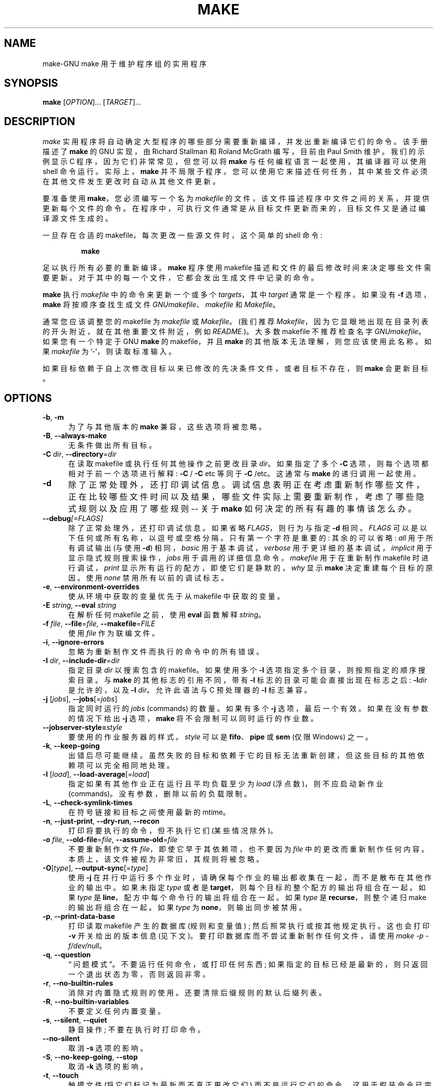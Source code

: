 .\" -*- coding: UTF-8 -*-
.\"*******************************************************************
.\"
.\" This file was generated with po4a. Translate the source file.
.\"
.\"*******************************************************************
.TH MAKE 1 "31 May 2022" GNU "User Commands"
.SH NAME
make\-GNU make 用于维护程序组的实用程序
.SH SYNOPSIS
\fBmake\fP [\fIOPTION\fP]... [\fITARGET\fP]...
.SH DESCRIPTION
.LP
\fImake\fP 实用程序将自动确定大型程序的哪些部分需要重新编译，并发出重新编译它们的命令。 该手册描述了 \fBmake\fP 的 GNU 实现，由
Richard Stallman 和 Roland McGrath 编写，目前由 Paul Smith 维护。 我们的示例显示 C
程序，因为它们非常常见，但您可以将 \fBmake\fP 与任何编程语言一起使用，其编译器可以使用 shell 命令运行。 实际上，\fBmake\fP
并不局限于程序。 您可以使用它来描述任何任务，其中某些文件必须在其他文件发生更改时自动从其他文件更新。
.LP
要准备使用 \fBmake\fP，您必须编写一个名为 \fImakefile\fP 的文件，该文件描述程序中文件之间的关系，并提供更新每个文件的命令。
在程序中，可执行文件通常是从目标文件更新而来的，目标文件又是通过编译源文件生成的。
.LP
一旦存在合适的 makefile，每次更改一些源文件时，这个简单的 shell 命令:
.sp 1
.RS
\fBmake\fP
.RE
.sp 1
足以执行所有必要的重新编译。 \fBmake\fP 程序使用 makefile 描述和文件的最后修改时间来决定哪些文件需要更新。
对于其中的每一个文件，它都会发出生成文件中记录的命令。
.LP
\fBmake\fP 执行 \fImakefile\fP 中的命令来更新一个或多个 \fItargets\fP，其中 \fItarget\fP 通常是一个程序。 如果没有
\fB\-f\fP 选项，\fBmake\fP 将按顺序查找生成文件 \fIGNUmakefile\fP、\fImakefile\fP 和 \fIMakefile\fP。
.LP
通常您应该调整您的 makefile 为 \fImakefile\fP 或 \fIMakefile\fP。 (我们推荐
\fIMakefile\fP，因为它显眼地出现在目录列表的开头附近，就在其他重要文件附近，例如 \fIREADME\fP.)。大多数 makefile
不推荐检查名字 \fIGNUmakefile\fP。 如果您有一个特定于 GNU \fBmake\fP 的 makefile，并且 \fBmake\fP
的其他版本无法理解，则您应该使用此名称。 如果 \fImakefile\fP 为 '\-'，则读取标准输入。
.LP
如果目标依赖于自上次修改目标以来已修改的先决条件文件，或者目标不存在，则 \fBmake\fP 会更新目标。
.SH OPTIONS
.sp 1
.TP  0.5i
\fB\-b\fP, \fB\-m\fP
为了与其他版本的 \fBmake\fP 兼容，这些选项将被忽略。
.TP  0.5i
\fB\-B\fP, \fB\-\-always\-make\fP
无条件做出所有目标。
.TP  0.5i
\fB\-C\fP \fIdir\fP, \fB\-\-directory\fP=\fIdir\fP
在读取 makefile 或执行任何其他操作之前更改目录 \fIdir\fP。 如果指定了多个 \fB\-C\fP 选项，则每个选项都相对于前一个选项进行解释:
\fB\-C \fP/ \fB\-C \fPetc 等同于 \fB\-C \fP/etc。这通常与 \fBmake\fP 的递归调用一起使用。
.TP  0.5i
\fB\-d\fP
除了正常处理外，还打印调试信息。
调试信息表明正在考虑重新制作哪些文件，正在比较哪些文件时间以及结果，哪些文件实际上需要重新制作，考虑了哪些隐式规则以及应用了哪些规则 \-\- 关于
\fBmake\fP 如何决定的所有有趣的事情该怎么办。
.TP  0.5i
\fB\-\-debug\fP\fI[=FLAGS]\fP
除了正常处理外，还打印调试信息。 如果省略 \fIFLAGS\fP，则行为与指定 \fB\-d\fP 相同。 \fIFLAGS\fP
可以是以下任何或所有名称，以逗号或空格分隔。 只有第一个字符是重要的: 其余的可以省略: \fIall\fP 用于所有调试输出 (与使用 \fB\-d\fP)
相同，\fIbasic\fP 用于基本调试，\fIverbose\fP 用于更详细的基本调试，\fIimplicit\fP 用于显示隐式规则搜索操作，\fIjobs\fP
用于调用的详细信息命令，\fImakefile\fP 用于在重新制作 makefile 时进行调试，\fIprint\fP
显示所有运行的配方，即使它们是静默的，\fIwhy\fP 显示 \fBmake\fP 决定重建每个目标的原因。 使用 \fInone\fP 禁用所有以前的调试标志。
.TP  0.5i
\fB\-e\fP, \fB\-\-environment\-overrides\fP
使从环境中获取的变量优先于从 makefile 中获取的变量。
.TP  0.5i
\fB\-E\fP \fIstring\fP, \fB\-\-eval\fP \fIstring\fP
在解析任何 makefile 之前，使用 \fBeval\fP 函数解释 \fIstring\fP。
.TP  0.5i
\fB\-f\fP \fIfile\fP, \fB\-\-file\fP=\fIfile\fP, \fB\-\-makefile\fP=\fIFILE\fP
使用 \fIfile\fP 作为联编文件。
.TP  0.5i
\fB\-i\fP, \fB\-\-ignore\-errors\fP
忽略为重新制作文件而执行的命令中的所有错误。
.TP  0.5i
\fB\-I\fP \fIdir\fP, \fB\-\-include\-dir\fP=\fIdir\fP
指定目录 \fIdir\fP 以搜索包含的 makefile。 如果使用多个 \fB\-I\fP 选项指定多个目录，则按照指定的顺序搜索目录。 与 \fBmake\fP
的其他标志的引用不同，带有 \fB\-I\fP 标志的目录可能会直接出现在标志之后: \fB\-I\fP\fIdir\fP 是允许的，以及 \fB\-I\fP \fIdir\fP。
允许此语法与 C 预处理器的 \fB\-I\fP 标志兼容。
.TP  0.5i
\fB\-j\fP [\fIjobs\fP], \fB\-\-jobs\fP[=\fIjobs\fP]
指定同时运行的 \fIjobs\fP (commands) 的数量。 如果有多个 \fB\-j\fP 选项，最后一个有效。 如果在没有参数的情况下给出 \fB\-j\fP
选项，\fBmake\fP 将不会限制可以同时运行的作业数。
.TP  0.5i
\fB\-\-jobserver\-style=\fP\fIstyle\fP
要使用的作业服务器的样式。 \fIstyle\fP 可以是 \fBfifo\fP、\fBpipe\fP 或 \fBsem\fP (仅限 Windows) 之一。
.TP  0.5i
\fB\-k\fP, \fB\-\-keep\-going\fP
出错后尽可能继续。 虽然失败的目标和依赖于它的目标无法重新创建，但这些目标的其他依赖项可以完全相同地处理。
.TP  0.5i
\fB\-l\fP [\fIload\fP], \fB\-\-load\-average\fP[=\fIload\fP]
指定如果有其他作业正在运行且平均负载至少为 \fIload\fP (浮点数)，则不应启动新作业 (commands)。 没有参数，删除以前的负载限制。
.TP  0.5i
\fB\-L\fP, \fB\-\-check\-symlink\-times\fP
在符号链接和目标之间使用最新的 mtime。
.TP  0.5i
\fB\-n\fP, \fB\-\-just\-print\fP, \fB\-\-dry\-run\fP, \fB\-\-recon\fP
打印将要执行的命令，但不执行它们 (某些情况除外)。
.TP  0.5i
\fB\-o\fP \fIfile\fP, \fB\-\-old\-file\fP=\fIfile\fP, \fB\-\-assume\-old\fP=\fIfile\fP
不要重新制作文件 \fIfile\fP，即使它早于其依赖项，也不要因为 \fIfile\fP 中的更改而重新制作任何内容。
本质上，该文件被视为非常旧，其规则将被忽略。
.TP  0.5i
\fB\-O\fP[\fItype\fP], \fB\-\-output\-sync\fP[=\fItype\fP]
使用 \fB\-j\fP 在并行中运行多个作业时，请确保每个作业的输出都收集在一起，而不是散布在其他作业的输出中。 如果未指定 \fItype\fP 或者是
\fBtarget\fP，则每个目标的整个配方的输出将组合在一起。 如果 \fItype\fP 是 \fBline\fP，配方中每个命令行的输出将组合在一起。 如果
\fItype\fP 是 \fBrecurse\fP，则整个递归 make 的输出将组合在一起。 如果 \fItype\fP 为 \fBnone\fP，则输出同步被禁用。
.TP  0.5i
\fB\-p\fP, \fB\-\-print\-data\-base\fP
打印读取 makefile 产生的数据库 (规则和变量值) ; 然后照常执行或按其他规定执行。 这也会打印 \fB\-v\fP 开关给出的版本信息 (见下文)。
要打印数据库而不尝试重新制作任何文件，请使用 \fImake \-p \-f/dev/null\fP。
.TP  0.5i
\fB\-q\fP, \fB\-\-question\fP
\*(lq 问题模式 \*(rq。 不要运行任何命令，或打印任何东西; 如果指定的目标已经是最新的，则只返回一个退出状态为零，否则返回非零。
.TP  0.5i
\fB\-r\fP, \fB\-\-no\-builtin\-rules\fP
消除对内置隐式规则的使用。 还要清除后缀规则的默认后缀列表。
.TP  0.5i
\fB\-R\fP, \fB\-\-no\-builtin\-variables\fP
不要定义任何内置变量。
.TP  0.5i
\fB\-s\fP, \fB\-\-silent\fP, \fB\-\-quiet\fP
静音操作; 不要在执行时打印命令。
.TP  0.5i
\fB\-\-no\-silent\fP
取消 \fB\-s\fP 选项的影响。
.TP  0.5i
\fB\-S\fP, \fB\-\-no\-keep\-going\fP, \fB\-\-stop\fP
取消 \fB\-k\fP 选项的影响。
.TP  0.5i
\fB\-t\fP, \fB\-\-touch\fP
触摸文件 (将它们标记为最新而不真正更改它们) 而不是运行它们的命令。 这用于假装命令已完成，以欺骗 \fBmake\fP 的 future 调用。
.TP  0.5i
\fB\-\-trace\fP
打印有关每个目标的配置的信息 (为什么要重建目标以及运行什么命令来重建它)。
.TP  0.5i
\fB\-v\fP, \fB\-\-version\fP
打印 \fBmake\fP 程序的版本以及版权、作者列表和不提供保证的通知。
.TP  0.5i
\fB\-w\fP, \fB\-\-print\-directory\fP
在其他处理之前和之后打印包含工作目录的消息。 这对于从复杂的递归 \fBmake\fP 命令嵌套中跟踪错误可能很有用。
.TP  0.5i
\fB\-\-no\-print\-directory\fP
关闭 \fB\-w\fP，即使它是隐式打开的。
.TP  0.5i
\fB\-\-shuffle\fP\fI[=MODE]\fP
启用目标和先决条件排序的洗牌。 \fIMODE\fP 是禁用打乱模式的 \fInone\fP、以随机顺序打乱先决条件的 \fIrandom\fP、以相反顺序考虑先决条件的
\fIreverse\fP 或启用具有特定 \fIseed\fP 值的 \fIrandom\fP 模式的整数 \fI<seed>\fP 之一。 如果省略
\fIMODE\fP，则默认为 \fIrandom\fP。
.TP  0.5i
\fB\-W\fP \fIfile\fP, \fB\-\-what\-if\fP=\fIfile\fP, \fB\-\-new\-file\fP=\fIfile\fP, \fB\-\-assume\-new\fP=\fIfile\fP
假设目标 \fIfile\fP 刚刚被修改。 当与 \fB\-n\fP 标志一起使用时，这会向您显示如果您要修改该文件会发生什么。 没有 \fB\-n\fP，几乎与在运行
\fBmake\fP 之前在给定文件上运行 \fItouch\fP 命令一样，只是修改时间只是在 \fBmake\fP 的想象中改变。
.TP  0.5i
\fB\-\-warn\-undefined\-variables\fP
引用未定义的变量时发出警告。
.SH "EXIT STATUS"
GNU \fBmake\fP 如果所有 makefile 都被成功解析并且没有构建失败的目标，则退出时状态为零。 如果使用了 \fB\-q\fP 标志并且
\fBmake\fP 确定需要重建目标，则将返回状态 1。 如果遇到任何错误，将返回状态 2。
.SH "SEE ALSO"
\fBmake\fP 的完整文档作为 Texinfo 手册进行维护。 如果 \fBinfo\fP 和 \fBmake\fP 程序在您的站点上正确安装，则命令
.IP
\fBinfo make\fP
.PP
应该可以让您访问完整的手册。
.SH BUGS
请参见 \fIThe GNU Make Manual\fP 中的 `问题和错误` 一章。
.SH AUTHOR
本手册页由斯坦福大学的 Dennis Morse 提供。 Mike Frysinger 提供的进一步更新。 它已由 Roland McGrath
重新制作。 由保罗・史密斯维护。
.SH COPYRIGHT
Copyright \(co 1992\-1993, 1996\-2022 Free Software Foundation, Inc.   该文件是
\fIGNU make\fP 的一部分。
.LP
GNU Make 是免费软件; 您可以根据自由软件基金会发布的 GNU 通用公共许可证的条款重新分发或者修改它; 许可的第 3 版，或 (由您选择)
任何更高版本。
.LP
GNU Make 的发布是希望它有用，但不提供任何保证; 甚至没有针对特定用途的适销性或适用性的默示保证。 有关详细信息，请参见 GNU
通用公共许可证。
.LP
您应该已随本程序收到 GNU 通用公共许可证的副本。 如果不是，请参见 \fIhttps://www.gnu.org/licenses/\fP。
.PP
.SH [手册页中文版]
.PP
本翻译为免费文档；阅读
.UR https://www.gnu.org/licenses/gpl-3.0.html
GNU 通用公共许可证第 3 版
.UE
或稍后的版权条款。因使用该翻译而造成的任何问题和损失完全由您承担。
.PP
该中文翻译由 wtklbm
.B <wtklbm@gmail.com>
根据个人学习需要制作。
.PP
项目地址:
.UR \fBhttps://github.com/wtklbm/manpages-chinese\fR
.ME 。
